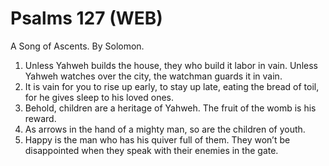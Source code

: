 * Psalms 127 (WEB)
:PROPERTIES:
:ID: WEB/19-PSA127
:END:

 A Song of Ascents. By Solomon.
1. Unless Yahweh builds the house, they who build it labor in vain. Unless Yahweh watches over the city, the watchman guards it in vain.
2. It is vain for you to rise up early, to stay up late, eating the bread of toil, for he gives sleep to his loved ones.
3. Behold, children are a heritage of Yahweh. The fruit of the womb is his reward.
4. As arrows in the hand of a mighty man, so are the children of youth.
5. Happy is the man who has his quiver full of them. They won’t be disappointed when they speak with their enemies in the gate.
